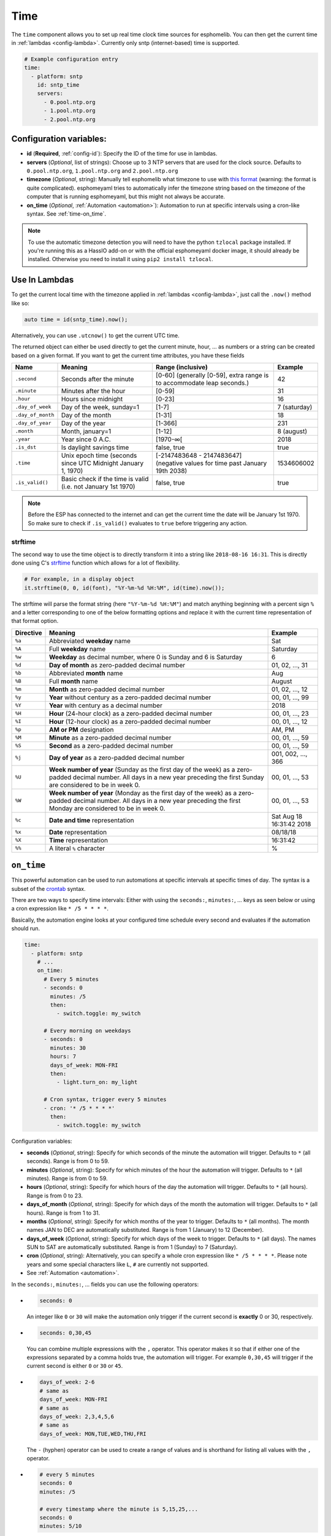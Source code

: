 .. _time:

Time
====

The ``time`` component allows you to set up real time clock time sources for esphomelib.
You can then get the current time in :ref:`lambdas <config-lambda>`.
Currently only sntp (internet-based) time is supported.

.. code:: yaml

    # Example configuration entry
    time:
      - platform: sntp
        id: sntp_time
        servers:
          - 0.pool.ntp.org
          - 1.pool.ntp.org
          - 2.pool.ntp.org


Configuration variables:
------------------------

- **id** (**Required**, :ref:`config-id`): Specify the ID of the time for use in lambdas.
- **servers** (*Optional*, list of strings): Choose up to 3 NTP servers that are used for the clock source.
  Defaults to ``0.pool.ntp.org``, ``1.pool.ntp.org`` and ``2.pool.ntp.org``
- **timezone** (*Optional*, string): Manually tell esphomelib what timezone to use with `this format
  <https://www.gnu.org/software/libc/manual/html_node/TZ-Variable.html>`__ (warning: the format is quite complicated).
  esphomeyaml tries to automatically infer the timezone string based on the timezone of the computer that is running
  esphomeyaml, but this might not always be accurate.
- **on_time** (*Optional*, :ref:`Automation <automation>`): Automation to run at specific intervals using
  a cron-like syntax. See :ref:`time-on_time`.

.. note::

    To use the automatic timezone detection you will need to have the python ``tzlocal`` package installed.
    If you're running this as a HassIO add-on or with the official esphomeyaml docker image, it should already
    be installed. Otherwise you need to install it using ``pip2 install tzlocal``.

Use In Lambdas
--------------

To get the current local time with the timezone applied
in :ref:`lambdas <config-lambda>`, just call the ``.now()`` method like so:

.. code:: cpp

    auto time = id(sntp_time).now();

Alternatively, you can use ``.utcnow()`` to get the current UTC time.

The returned object can either be used directly to get the current minute, hour, ... as numbers or a string can be
created based on a given format. If you want to get the current time attributes, you have these fields

.. table::
    :class: no-center

    ==================== ======================================== ======================================== ====================
    **Name**             **Meaning**                              **Range (inclusive)**                    **Example**
    -------------------- ---------------------------------------- ---------------------------------------- --------------------
    ``.second``          Seconds after the minute                 [0-60] (generally [0-59],                42
                                                                  extra range is to accommodate leap
                                                                  seconds.)
    -------------------- ---------------------------------------- ---------------------------------------- --------------------
    ``.minute``          Minutes after the hour                   [0-59]                                   31
    -------------------- ---------------------------------------- ---------------------------------------- --------------------
    ``.hour``            Hours since midnight                     [0-23]                                   16
    -------------------- ---------------------------------------- ---------------------------------------- --------------------
    ``.day_of_week``     Day of the week, sunday=1                [1-7]                                    7 (saturday)
    -------------------- ---------------------------------------- ---------------------------------------- --------------------
    ``.day_of_month``    Day of the month                         [1-31]                                   18
    -------------------- ---------------------------------------- ---------------------------------------- --------------------
    ``.day_of_year``     Day of the year                          [1-366]                                  231
    -------------------- ---------------------------------------- ---------------------------------------- --------------------
    ``.month``           Month, january=1                         [1-12]                                   8 (august)
    -------------------- ---------------------------------------- ---------------------------------------- --------------------
    ``.year``            Year since 0 A.C.                        [1970-∞[                                 2018
    -------------------- ---------------------------------------- ---------------------------------------- --------------------
    ``.is_dst``          Is daylight savings time                 false, true                              true
    -------------------- ---------------------------------------- ---------------------------------------- --------------------
    ``.time``            Unix epoch time (seconds since UTC       [-2147483648 - 2147483647] (negative     1534606002
                         Midnight January 1, 1970)                values for time past January 19th 2038)
    -------------------- ---------------------------------------- ---------------------------------------- --------------------
    ``.is_valid()``      Basic check if the time is valid         false, true                              true
                         (i.e. not January 1st 1970)
    ==================== ======================================== ======================================== ====================

.. note::

    Before the ESP has connected to the internet and can get the current time the date will be January 1st 1970. So
    make sure to check if ``.is_valid()`` evaluates to ``true`` before triggering any action.


.. _strftime:

strftime
^^^^^^^^

The second way to use the time object is to directly transform it into a string like ``2018-08-16 16:31``.
This is directly done using C's `strftime <http://www.cplusplus.com/reference/ctime/strftime/>`__ function which
allows for a lot of flexibility.

.. code:: yaml

    # For example, in a display object
    it.strftime(0, 0, id(font), "%Y-%m-%d %H:%M", id(time).now());

The strftime will parse the format string (here ``"%Y-%m-%d %H:%M"``) and match anything beginning with
a percent sign ``%`` and a letter corresponding to one of the below formatting options and replace it
with the current time representation of that format option.

.. table::
    :class: no-center

    ============= ============================================================== =========================
    **Directive** **Meaning**                                                    **Example**
    ------------- -------------------------------------------------------------- -------------------------
    ``%a``        Abbreviated **weekday** name                                   Sat
    ------------- -------------------------------------------------------------- -------------------------
    ``%A``        Full **weekday** name                                          Saturday
    ------------- -------------------------------------------------------------- -------------------------
    ``%w``        **Weekday** as decimal number, where 0 is Sunday and 6         6
                  is Saturday
    ------------- -------------------------------------------------------------- -------------------------
    ``%d``        **Day of month** as zero-padded decimal number                 01, 02, ..., 31
    ------------- -------------------------------------------------------------- -------------------------
    ``%b``        Abbreviated **month** name                                     Aug
    ------------- -------------------------------------------------------------- -------------------------
    ``%B``        Full **month** name                                            August
    ------------- -------------------------------------------------------------- -------------------------
    ``%m``        **Month** as zero-padded decimal number                        01, 02, ..., 12
    ------------- -------------------------------------------------------------- -------------------------
    ``%y``        **Year** without century as a zero-padded decimal number       00, 01, ..., 99
    ------------- -------------------------------------------------------------- -------------------------
    ``%Y``        **Year** with century as a decimal number                      2018
    ------------- -------------------------------------------------------------- -------------------------
    ``%H``        **Hour** (24-hour clock) as a zero-padded decimal number       00, 01, ..., 23
    ------------- -------------------------------------------------------------- -------------------------
    ``%I``        **Hour** (12-hour clock) as a zero-padded decimal number       00, 01, ..., 12
    ------------- -------------------------------------------------------------- -------------------------
    ``%p``        **AM or PM** designation                                       AM, PM
    ------------- -------------------------------------------------------------- -------------------------
    ``%M``        **Minute** as a zero-padded decimal number                     00, 01, ..., 59
    ------------- -------------------------------------------------------------- -------------------------
    ``%S``        **Second** as a zero-padded decimal number                     00, 01, ..., 59
    ------------- -------------------------------------------------------------- -------------------------
    ``%j``        **Day of year** as a zero-padded decimal number                001, 002, ..., 366
    ------------- -------------------------------------------------------------- -------------------------
    ``%U``        **Week number of year** (Sunday as the first day of the week)  00, 01, ..., 53
                  as a zero-padded decimal number. All days in a new year
                  preceding the first Sunday are considered to be in week 0.
    ------------- -------------------------------------------------------------- -------------------------
    ``%W``        **Week number of year** (Monday as the first day of the week)  00, 01, ..., 53
                  as a zero-padded decimal number. All days in a new year
                  preceding the first Monday are considered to be in week 0.
    ------------- -------------------------------------------------------------- -------------------------
    ``%c``        **Date and time** representation                               Sat Aug 18 16:31:42 2018
    ------------- -------------------------------------------------------------- -------------------------
    ``%x``        **Date** representation                                        08/18/18
    ------------- -------------------------------------------------------------- -------------------------
    ``%X``        **Time** representation                                        16:31:42
    ------------- -------------------------------------------------------------- -------------------------
    ``%%``        A literal ``%`` character                                      %
    ============= ============================================================== =========================

.. _time-on_time:

``on_time``
-----------

This powerful automation can be used to run automations at specific intervals at
specific times of day. The syntax is a subset of the `crontab <https://crontab.guru/>`__ syntax.

There are two ways to specify time intervals: Either with using the ``seconds:``, ``minutes:``, ...
keys as seen below or using a cron expression like ``* /5 * * * *``.

Basically, the automation engine looks at your configured time schedule every second and
evaluates if the automation should run.

.. code:: yaml

    time:
      - platform: sntp
        # ...
        on_time:
          # Every 5 minutes
          - seconds: 0
            minutes: /5
            then:
              - switch.toggle: my_switch

          # Every morning on weekdays
          - seconds: 0
            minutes: 30
            hours: 7
            days_of_week: MON-FRI
            then:
              - light.turn_on: my_light

          # Cron syntax, trigger every 5 minutes
          - cron: '* /5 * * * *'
            then:
              - switch.toggle: my_switch

Configuration variables:

- **seconds** (*Optional*, string): Specify for which seconds of the minute the automation will trigger.
  Defaults to ``*`` (all seconds). Range is from 0 to 59.
- **minutes** (*Optional*, string): Specify for which minutes of the hour the automation will trigger.
  Defaults to ``*`` (all minutes). Range is from 0 to 59.
- **hours** (*Optional*, string): Specify for which hours of the day the automation will trigger.
  Defaults to ``*`` (all hours). Range is from 0 to 23.
- **days_of_month** (*Optional*, string): Specify for which days of the month the automation will trigger.
  Defaults to ``*`` (all hours). Range is from 1 to 31.
- **months** (*Optional*, string): Specify for which months of the year to trigger.
  Defaults to ``*`` (all months). The month names JAN to DEC are automatically substituted.
  Range is from 1 (January) to 12 (December).
- **days_of_week** (*Optional*, string): Specify for which days of the week to trigger.
  Defaults to ``*`` (all days). The names SUN to SAT are automatically substituted.
  Range is from 1 (Sunday) to 7 (Saturday).
- **cron** (*Optional*, string): Alternatively, you can specify a whole cron expression like
  ``* /5 * * * *``. Please note years and some special characters like ``L``, ``#`` are currently not supported.

- See :ref:`Automation <automation>`.

In the ``seconds:``, ``minutes:``, ... fields you can use the following operators:

- .. code:: yaml

      seconds: 0

  An integer like ``0`` or ``30`` will make the automation only trigger if the current
  second is **exactly** 0 or 30, respectively.
- .. code:: yaml

     seconds: 0,30,45

  You can combine multiple expressions with the ``,`` operator. This operator makes it so that
  if either one of the expressions separated by a comma holds true, the automation will trigger.
  For example ``0,30,45`` will trigger if the current second is either ``0`` or ``30`` or ``45``.
- .. code:: yaml

      days_of_week: 2-6
      # same as
      days_of_week: MON-FRI
      # same as
      days_of_week: 2,3,4,5,6
      # same as
      days_of_week: MON,TUE,WED,THU,FRI

  The ``-`` (hyphen) operator can be used to create a range of values and is shorthand for listing all
  values with the ``,`` operator.
- .. code:: yaml

      # every 5 minutes
      seconds: 0
      minutes: /5

      # every timestamp where the minute is 5,15,25,...
      seconds: 0
      minutes: 5/10

  The ``/`` operator can be used to create a step value. For example ``/5`` for ``minutes:`` makes an
  automation trigger only when the minute of the hour is 0, or 5, 10, 15, ... The value in front of the
  ``/`` specifies the offset with which the step is applied.

- .. code:: yaml

      # Every minute
      seconds: 0
      minutes: *

  Lastly, the ``*`` operator matches every number. In the example above, ``*`` could for example be substituted
  with  ``0-59``.


.. warning::

    Please note the following automation would trigger for each second in the minutes 0,5,10,15 and not
    once per 5 minutes as the seconds variable is not set:

    .. code:: yaml

        time:
          - platform: sntp
            # ...
            on_time:
              - minutes: /5
                then:
                  - switch.toggle: my_switch


See Also
--------

- :doc:`API Reference </api/core/time>`
- `Edit this page on GitHub <https://github.com/OttoWinter/esphomedocs/blob/current/esphomeyaml/components/time.rst>`__

.. disqus::
